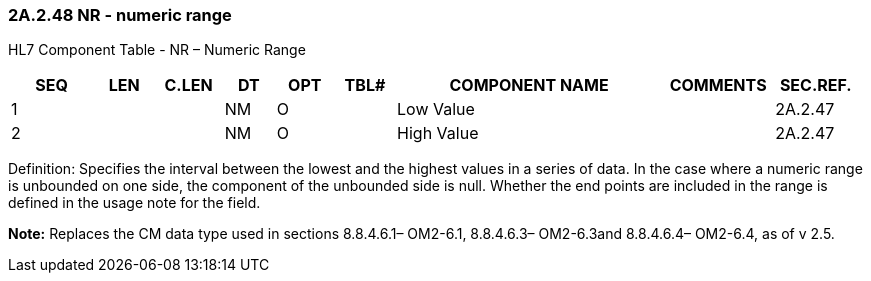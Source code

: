 === 2A.2.48 NR - numeric range 

HL7 Component Table - NR – Numeric Range

[width="99%",cols="10%,7%,8%,6%,7%,7%,32%,13%,10%",options="header",]
|===
|SEQ |LEN |C.LEN |DT |OPT |TBL# |COMPONENT NAME |COMMENTS |SEC.REF.
|1 | | |NM |O | |Low Value | |2A.2.47
|2 | | |NM |O | |High Value | |2A.2.47
|===

Definition: Specifies the interval between the lowest and the highest values in a series of data. In the case where a numeric range is unbounded on one side, the component of the unbounded side is null. Whether the end points are included in the range is defined in the usage note for the field.

*Note:* Replaces the CM data type used in sections 8.8.4.6.1– OM2-6.1, 8.8.4.6.3– OM2-6.3and 8.8.4.6.4– OM2-6.4, as of v 2.5.

